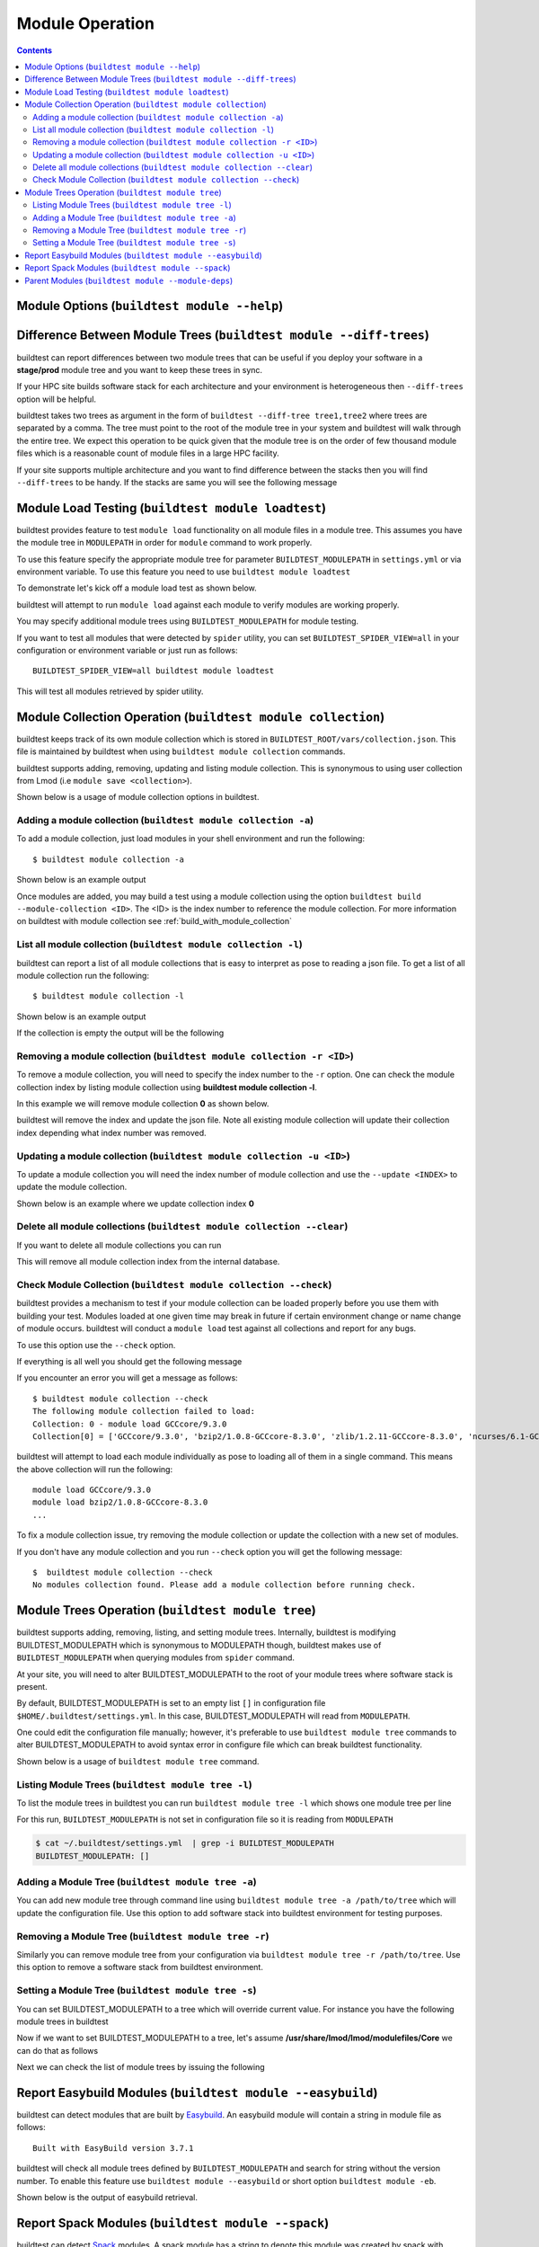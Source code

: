 Module Operation
==================

.. contents::
   :backlinks: none

Module Options (``buildtest module --help``)
----------------------------------------------

.. program-output:: cat docgen/buildtest_module_-h.txt



Difference Between Module Trees (``buildtest module --diff-trees``)
--------------------------------------------------------------------

buildtest can report differences between two module trees that can be useful if you deploy your software in a
**stage/prod** module tree and you want to keep these trees in sync.

If your HPC site builds software stack for each architecture and your environment is
heterogeneous then ``--diff-trees`` option will be helpful.


buildtest takes two trees as argument in the form of ``buildtest --diff-tree tree1,tree2``
where trees are separated by a comma. The tree must point to the root of the module tree in your
system and buildtest will walk through the entire tree. We expect this operation to be quick
given that the module tree is on the order of few thousand module files which is a reasonable
count of module files in a large HPC facility.

.. program-output:: cat scripts/module-diff.txt

If your site supports multiple architecture and you want to find difference
between the stacks then you will find ``--diff-trees`` to be handy. If the
stacks are same you will see the following message

.. program-output:: cat scripts/module-diff-v2.txt


Module Load Testing (``buildtest module loadtest``)
--------------------------------------------------------------

buildtest provides feature to test ``module load`` functionality on all module files
in a module tree. This assumes you have the module tree in ``MODULEPATH`` in order
for ``module`` command to work properly.

To use this feature specify the appropriate module tree for parameter ``BUILDTEST_MODULEPATH`` in
``settings.yml`` or via environment variable. To use this feature you need to
use ``buildtest module loadtest``

To demonstrate let's kick off a module load test as shown below.

.. command-output:: head -15 docgen/moduleload-test.txt && echo -e "...\n..." && tail -15 docgen/moduleload-test.txt
   :shell:

buildtest will attempt to run ``module load`` against each module to verify modules are working properly.

You may specify additional module trees using ``BUILDTEST_MODULEPATH`` for
module testing.

If you want to test all modules that were detected by ``spider`` utility,
you can set ``BUILDTEST_SPIDER_VIEW=all`` in your configuration or
environment variable or just run as follows::


    BUILDTEST_SPIDER_VIEW=all buildtest module loadtest

This will test all modules retrieved by spider utility.

.. _module_collection:

Module Collection Operation (``buildtest module collection``)
-------------------------------------------------------------

buildtest keeps track of its own module collection which is stored in
``BUILDTEST_ROOT/vars/collection.json``. This file is  maintained
by buildtest when using ``buildtest module collection`` commands.

buildtest supports adding, removing, updating and listing module collection.
This is synonymous to using user collection from Lmod (i.e ``module save <collection>``).

Shown below is a usage of module collection options in buildtest.

.. program-output:: cat docgen/buildtest_module_collection_-h.txt


Adding a module collection (``buildtest module collection -a``)
~~~~~~~~~~~~~~~~~~~~~~~~~~~~~~~~~~~~~~~~~~~~~~~~~~~~~~~~~~~~~~~~

To add a module collection, just load modules in your shell environment and
run the following::

    $ buildtest module collection -a

Shown below is an example output

.. program-output:: cat docgen/module_collection_add.txt

Once modules are added, you may build a test using a module collection using the
option ``buildtest build --module-collection <ID>``. The <ID> is the index number to reference
the module collection. For more information on buildtest with module collection see :ref:`build_with_module_collection`


List all module collection (``buildtest module collection -l``)
~~~~~~~~~~~~~~~~~~~~~~~~~~~~~~~~~~~~~~~~~~~~~~~~~~~~~~~~~~~~~~~~

buildtest can report a list of all module collections that is easy to interpret
as pose to reading a json file. To get a list of all module collection run the following::

    $ buildtest module collection -l

Shown below is an example output

.. program-output:: cat docgen/module_collection_list_add.txt

If the collection is empty the output will be the following

.. program-output:: cat docgen/module_collection_list_empty.txt


Removing a module collection (``buildtest module collection -r <ID>``)
~~~~~~~~~~~~~~~~~~~~~~~~~~~~~~~~~~~~~~~~~~~~~~~~~~~~~~~~~~~~~~~~~~~~~~~~

To remove a module collection, you will need to specify the index number to the ``-r`` option.
One can check the module collection index by listing module collection using **buildtest module collection -l**.

In this example we will remove module collection **0** as shown below.

.. program-output:: cat docgen/module_collection_remove.txt

buildtest will remove the index and update the json file. Note all existing module collection
will update their collection index depending what index number was removed.

Updating a module collection (``buildtest module collection -u <ID>``)
~~~~~~~~~~~~~~~~~~~~~~~~~~~~~~~~~~~~~~~~~~~~~~~~~~~~~~~~~~~~~~~~~~~~~~~

To update a module collection you will need the index number of module
collection and use the ``--update <INDEX>`` to update the module collection.

Shown below is an example where we update collection index **0**

.. program-output:: cat scripts/buildtest-module-collection-update.txt

Delete all module collections (``buildtest module collection --clear``)
~~~~~~~~~~~~~~~~~~~~~~~~~~~~~~~~~~~~~~~~~~~~~~~~~~~~~~~~~~~~~~~~~~~~~~~

If you want to delete all module collections you can run

.. program-output:: cat docgen/buildtest_module_collection_--clear.txt


This will remove all module collection index from the internal database.

Check Module Collection (``buildtest module collection --check``)
~~~~~~~~~~~~~~~~~~~~~~~~~~~~~~~~~~~~~~~~~~~~~~~~~~~~~~~~~~~~~~~~~~~~~~~

buildtest provides a mechanism to test if your module collection can be loaded properly before you use them with
building your test. Modules loaded at one given time may break in future if certain environment change or name change
of module occurs. buildtest will conduct a ``module load`` test against all collections and report for any bugs.

To use this option use the ``--check`` option.

If everything is all well you should get the following message

.. program-output:: cat docgen/module_collection_check.txt

If you encounter an error you will get a message as follows::

    $ buildtest module collection --check
    The following module collection failed to load:
    Collection: 0 - module load GCCcore/9.3.0
    Collection[0] = ['GCCcore/9.3.0', 'bzip2/1.0.8-GCCcore-8.3.0', 'zlib/1.2.11-GCCcore-8.3.0', 'ncurses/6.1-GCCcore-8.3.0', 'libreadline/8.0-GCCcore-8.3.0', 'Tcl/8.6.9-GCCcore-8.3.0', 'SQLite/3.29.0-GCCcore-8.3.0', 'XZ/5.2.4-GCCcore-8.3.0', 'GMP/6.1.2-GCCcore-8.3.0', 'libffi/3.2.1-GCCcore-8.3.0', 'Python/3.7.4-GCCcore-8.3.0']

buildtest will attempt to load each module individually as pose to loading all of them in a single command. This means the above collection
will run the following::

    module load GCCcore/9.3.0
    module load bzip2/1.0.8-GCCcore-8.3.0
    ...

To fix a module collection issue, try removing the module collection or update the collection with a new set of modules.

If you don't have any module collection and you run ``--check`` option you will get the following message::

    $  buildtest module collection --check
    No modules collection found. Please add a module collection before running check.

Module Trees Operation (``buildtest module tree``)
---------------------------------------------------

buildtest supports adding, removing, listing, and setting module trees. Internally, buildtest
is modifying BUILDTEST_MODULEPATH which is synonymous to MODULEPATH though,
buildtest makes use of ``BUILDTEST_MODULEPATH`` when querying modules from ``spider``
command.

At your site, you will need to alter BUILDTEST_MODULEPATH to the root of your module trees where
software stack is present.

By default, BUILDTEST_MODULEPATH is set to an empty list ``[]`` in configuration
file ``$HOME/.buildtest/settings.yml``. In this case, BUILDTEST_MODULEPATH will read
from ``MODULEPATH``.

One could edit the configuration file manually; however, it's preferable to use
``buildtest module tree`` commands to alter BUILDTEST_MODULEPATH to avoid syntax error in
configure file which can break buildtest functionality.

Shown below is a usage of ``buildtest module tree`` command.

.. program-output:: cat docgen/buildtest_module_tree_-h.txt


Listing Module Trees (``buildtest module tree -l``)
~~~~~~~~~~~~~~~~~~~~~~~~~~~~~~~~~~~~~~~~~~~~~~~~~~~~

To list the module trees in buildtest you can run ``buildtest module tree -l``
which shows one module tree per line

.. program-output:: cat docgen/buildtest_module_tree_-l.txt

For this run, ``BUILDTEST_MODULEPATH`` is not set in configuration file so it is
reading from ``MODULEPATH``

.. code-block:: console

    $ cat ~/.buildtest/settings.yml  | grep -i BUILDTEST_MODULEPATH
    BUILDTEST_MODULEPATH: []

Adding a Module Tree (``buildtest module tree -a``)
~~~~~~~~~~~~~~~~~~~~~~~~~~~~~~~~~~~~~~~~~~~~~~~~~~~~

You can add new module tree through command line using ``buildtest module
tree -a /path/to/tree`` which will update the configuration file. Use this option
to add software stack into buildtest environment for testing purposes.

.. program-output:: cat docgen/add_module_tree.txt


Removing a Module Tree (``buildtest module tree -r``)
~~~~~~~~~~~~~~~~~~~~~~~~~~~~~~~~~~~~~~~~~~~~~~~~~~~~~~~~

Similarly you can remove module tree from your configuration via ``buildtest module tree -r /path/to/tree``.
Use this option to remove a software stack from buildtest environment.

.. program-output:: cat docgen/remove_module_tree.txt

Setting a Module Tree (``buildtest module tree -s``)
~~~~~~~~~~~~~~~~~~~~~~~~~~~~~~~~~~~~~~~~~~~~~~~~~~~~~

You can set BUILDTEST_MODULEPATH to a tree which will override current value. For instance
you have the following module trees in buildtest

.. program-output:: cat docgen/default_module_tree.txt

Now if we want to set BUILDTEST_MODULEPATH to a tree, let's assume **/usr/share/lmod/lmod/modulefiles/Core** we
can do that as follows

.. program-output:: cat docgen/set_module_tree.txt

Next we can check the list of module trees by issuing the following

.. program-output:: cat docgen/set_module_tree_view.txt


Report Easybuild Modules (``buildtest module --easybuild``)
------------------------------------------------------------

buildtest can detect modules that are built by `Easybuild <https://easybuild.readthedocs.io/en/latest/>`_.
An easybuild module will contain a string in module file as follows::

    Built with EasyBuild version 3.7.1

buildtest will check all module trees defined by ``BUILDTEST_MODULEPATH`` and search
for string without the version number. To enable this feature use
``buildtest module --easybuild`` or short option ``buildtest module -eb``.

Shown below is the output of easybuild retrieval.

.. program-output:: cat docgen/easybuild_modules.txt

Report Spack Modules (``buildtest module --spack``)
----------------------------------------------------

buildtest can detect `Spack <https://spack.readthedocs.io/en/latest/>`_ modules. A
spack module has a string to denote this module was created by spack with timestamp of module
creation. Shown below is an example::

    Module file created by spack (https://github.com/spack/spack) on 2019-04-11 11:38:31.191604


buildtest will search for string ``Module file created by spack`` in modulefile. buildtest
will run this for all modules in module trees defined by ``BUILDTEST_MODULEPATH``.


.. program-output:: cat docgen/spack_modules.txt


Parent Modules (``buildtest module --module-deps``)
-----------------------------------------------------

Parent modules are modules that set **MODULEPATH** in the modulefile. This
technique is used in **Hierarchical Module Naming Scheme** where modules like
compilers, mpi, numlibs expose new module trees. These modules are called
parent modules.

buildtest can report list of modules depended on a parent module. First,
buildtest will seek out all parent module from file
``BUILDTEST_ROOT/vars/modules.json``.

To seek out modules that depend on parent modules use the option
``buildtest module --module-deps`` or short option ``buildtest module -d``.

Shown below is a sample run for parent module ``GCCcore/8.1.0``. buildtest
will report the content of the module file and list of modules that are
depended upon the module.

.. program-output:: cat docgen/parent_modules.txt

buildtest will auto-populate the choice field for option ``-d`` that is a list of parent modules. If you
are unsure which parent module to choose, just press TAB to get a list of parent modules.



